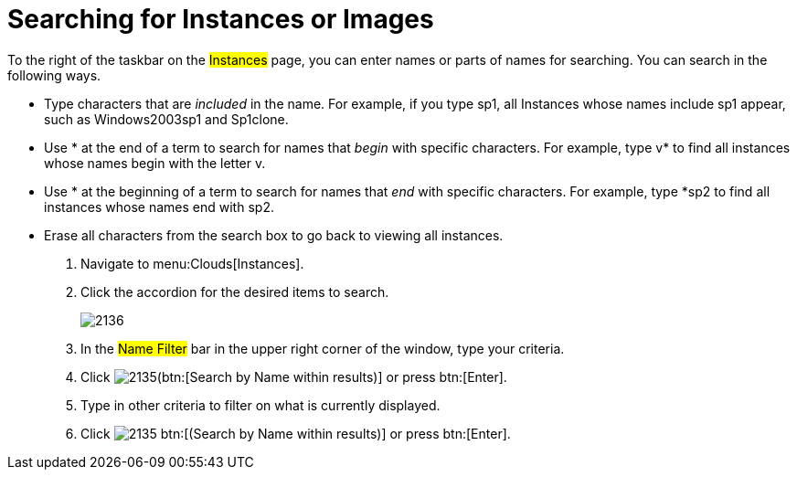 = Searching for Instances or Images

To the right of the taskbar on the #Instances# page, you can enter names or parts of names for searching.
You can search in the following ways.

* Type characters that are _included_ in the name.
  For example, if you type [literal]+sp1+, all Instances whose names include [literal]+sp1+ appear, such as [literal]+Windows2003sp1+ and [literal]+Sp1clone+.
* Use [literal]+*+ at the end of a term to search for names that _begin_ with specific characters.
  For example, type [literal]+v*+ to find all instances whose names begin with the letter [literal]+v+.
* Use [literal]+*+ at the beginning of a term to search for names that _end_ with specific characters.
  For example, type [literal]+*sp2+ to find all instances whose names end with [literal]+sp2+.
* Erase all characters from the search box to go back to viewing all instances.

. Navigate to menu:Clouds[Instances].
. Click the accordion for the desired items to search.
+

image::images/2136.png[]

. In the #Name Filter# bar in the upper right corner of the window, type your criteria.
. Click  image:images/2135.png[](btn:[Search by Name within results)] or press btn:[Enter].
. Type in other criteria to filter on what is currently displayed.
. Click  image:images/2135.png[] btn:[(Search by Name within results)] or press btn:[Enter].
